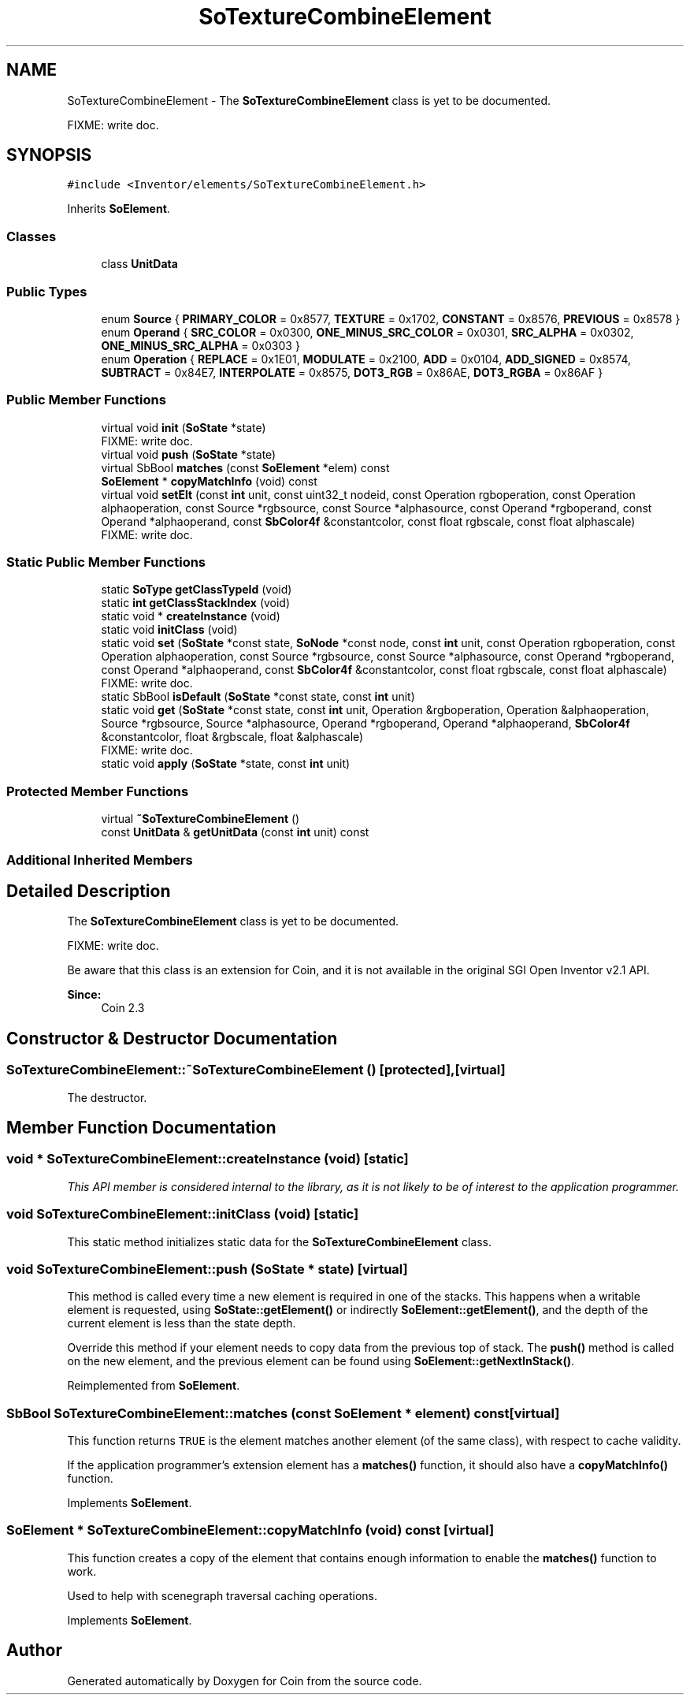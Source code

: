 .TH "SoTextureCombineElement" 3 "Sun May 28 2017" "Version 4.0.0a" "Coin" \" -*- nroff -*-
.ad l
.nh
.SH NAME
SoTextureCombineElement \- The \fBSoTextureCombineElement\fP class is yet to be documented\&.
.PP
FIXME: write doc\&.  

.SH SYNOPSIS
.br
.PP
.PP
\fC#include <Inventor/elements/SoTextureCombineElement\&.h>\fP
.PP
Inherits \fBSoElement\fP\&.
.SS "Classes"

.in +1c
.ti -1c
.RI "class \fBUnitData\fP"
.br
.in -1c
.SS "Public Types"

.in +1c
.ti -1c
.RI "enum \fBSource\fP { \fBPRIMARY_COLOR\fP = 0x8577, \fBTEXTURE\fP = 0x1702, \fBCONSTANT\fP = 0x8576, \fBPREVIOUS\fP = 0x8578 }"
.br
.ti -1c
.RI "enum \fBOperand\fP { \fBSRC_COLOR\fP = 0x0300, \fBONE_MINUS_SRC_COLOR\fP = 0x0301, \fBSRC_ALPHA\fP = 0x0302, \fBONE_MINUS_SRC_ALPHA\fP = 0x0303 }"
.br
.ti -1c
.RI "enum \fBOperation\fP { \fBREPLACE\fP = 0x1E01, \fBMODULATE\fP = 0x2100, \fBADD\fP = 0x0104, \fBADD_SIGNED\fP = 0x8574, \fBSUBTRACT\fP = 0x84E7, \fBINTERPOLATE\fP = 0x8575, \fBDOT3_RGB\fP = 0x86AE, \fBDOT3_RGBA\fP = 0x86AF }"
.br
.in -1c
.SS "Public Member Functions"

.in +1c
.ti -1c
.RI "virtual void \fBinit\fP (\fBSoState\fP *state)"
.br
.RI "FIXME: write doc\&. "
.ti -1c
.RI "virtual void \fBpush\fP (\fBSoState\fP *state)"
.br
.ti -1c
.RI "virtual SbBool \fBmatches\fP (const \fBSoElement\fP *elem) const"
.br
.ti -1c
.RI "\fBSoElement\fP * \fBcopyMatchInfo\fP (void) const"
.br
.ti -1c
.RI "virtual void \fBsetElt\fP (const \fBint\fP unit, const uint32_t nodeid, const Operation rgboperation, const Operation alphaoperation, const Source *rgbsource, const Source *alphasource, const Operand *rgboperand, const Operand *alphaoperand, const \fBSbColor4f\fP &constantcolor, const float rgbscale, const float alphascale)"
.br
.RI "FIXME: write doc\&. "
.in -1c
.SS "Static Public Member Functions"

.in +1c
.ti -1c
.RI "static \fBSoType\fP \fBgetClassTypeId\fP (void)"
.br
.ti -1c
.RI "static \fBint\fP \fBgetClassStackIndex\fP (void)"
.br
.ti -1c
.RI "static void * \fBcreateInstance\fP (void)"
.br
.ti -1c
.RI "static void \fBinitClass\fP (void)"
.br
.ti -1c
.RI "static void \fBset\fP (\fBSoState\fP *const state, \fBSoNode\fP *const node, const \fBint\fP unit, const Operation rgboperation, const Operation alphaoperation, const Source *rgbsource, const Source *alphasource, const Operand *rgboperand, const Operand *alphaoperand, const \fBSbColor4f\fP &constantcolor, const float rgbscale, const float alphascale)"
.br
.RI "FIXME: write doc\&. "
.ti -1c
.RI "static SbBool \fBisDefault\fP (\fBSoState\fP *const state, const \fBint\fP unit)"
.br
.ti -1c
.RI "static void \fBget\fP (\fBSoState\fP *const state, const \fBint\fP unit, Operation &rgboperation, Operation &alphaoperation, Source *rgbsource, Source *alphasource, Operand *rgboperand, Operand *alphaoperand, \fBSbColor4f\fP &constantcolor, float &rgbscale, float &alphascale)"
.br
.RI "FIXME: write doc\&. "
.ti -1c
.RI "static void \fBapply\fP (\fBSoState\fP *state, const \fBint\fP unit)"
.br
.in -1c
.SS "Protected Member Functions"

.in +1c
.ti -1c
.RI "virtual \fB~SoTextureCombineElement\fP ()"
.br
.ti -1c
.RI "const \fBUnitData\fP & \fBgetUnitData\fP (const \fBint\fP unit) const"
.br
.in -1c
.SS "Additional Inherited Members"
.SH "Detailed Description"
.PP 
The \fBSoTextureCombineElement\fP class is yet to be documented\&.
.PP
FIXME: write doc\&. 

Be aware that this class is an extension for Coin, and it is not available in the original SGI Open Inventor v2\&.1 API\&.
.PP
\fBSince:\fP
.RS 4
Coin 2\&.3 
.RE
.PP

.SH "Constructor & Destructor Documentation"
.PP 
.SS "SoTextureCombineElement::~SoTextureCombineElement ()\fC [protected]\fP, \fC [virtual]\fP"
The destructor\&. 
.SH "Member Function Documentation"
.PP 
.SS "void * SoTextureCombineElement::createInstance (void)\fC [static]\fP"
\fIThis API member is considered internal to the library, as it is not likely to be of interest to the application programmer\&.\fP 
.SS "void SoTextureCombineElement::initClass (void)\fC [static]\fP"
This static method initializes static data for the \fBSoTextureCombineElement\fP class\&. 
.SS "void SoTextureCombineElement::push (\fBSoState\fP * state)\fC [virtual]\fP"
This method is called every time a new element is required in one of the stacks\&. This happens when a writable element is requested, using \fBSoState::getElement()\fP or indirectly \fBSoElement::getElement()\fP, and the depth of the current element is less than the state depth\&.
.PP
Override this method if your element needs to copy data from the previous top of stack\&. The \fBpush()\fP method is called on the new element, and the previous element can be found using \fBSoElement::getNextInStack()\fP\&. 
.PP
Reimplemented from \fBSoElement\fP\&.
.SS "SbBool SoTextureCombineElement::matches (const \fBSoElement\fP * element) const\fC [virtual]\fP"
This function returns \fCTRUE\fP is the element matches another element (of the same class), with respect to cache validity\&.
.PP
If the application programmer's extension element has a \fBmatches()\fP function, it should also have a \fBcopyMatchInfo()\fP function\&. 
.PP
Implements \fBSoElement\fP\&.
.SS "\fBSoElement\fP * SoTextureCombineElement::copyMatchInfo (void) const\fC [virtual]\fP"
This function creates a copy of the element that contains enough information to enable the \fBmatches()\fP function to work\&.
.PP
Used to help with scenegraph traversal caching operations\&. 
.PP
Implements \fBSoElement\fP\&.

.SH "Author"
.PP 
Generated automatically by Doxygen for Coin from the source code\&.
